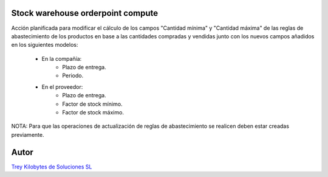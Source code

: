 .. image:: https://img.shields.io/badge/licence-AGPL--3-blue.svg
   :target: https://www.gnu.org/licenses/agpl-3.0-standalone.html
   :alt: License: AGPL-3

Stock warehouse orderpoint compute
==================================

Acción planificada para modificar el cálculo de los campos "Cantidad mínima" y "Cantidad máxima" de las reglas de abastecimiento de los productos en base a las cantidades compradas y vendidas junto con los nuevos campos añadidos en los siguientes modelos:

    - En la compañía:
        - Plazo de entrega.
        - Periodo.

    - En el proveedor:
        - Plazo de entrega.
        - Factor de stock mínimo.
        - Factor de stock máximo.

NOTA:
Para que las operaciones de actualización de reglas de abastecimiento se realicen deben estar creadas previamente.

Autor
=====
.. image:: https://trey.es/logo.png
   :alt: License: Trey Kilobytes de Soluciones SL
`Trey Kilobytes de Soluciones SL <https://www.trey.es>`_
